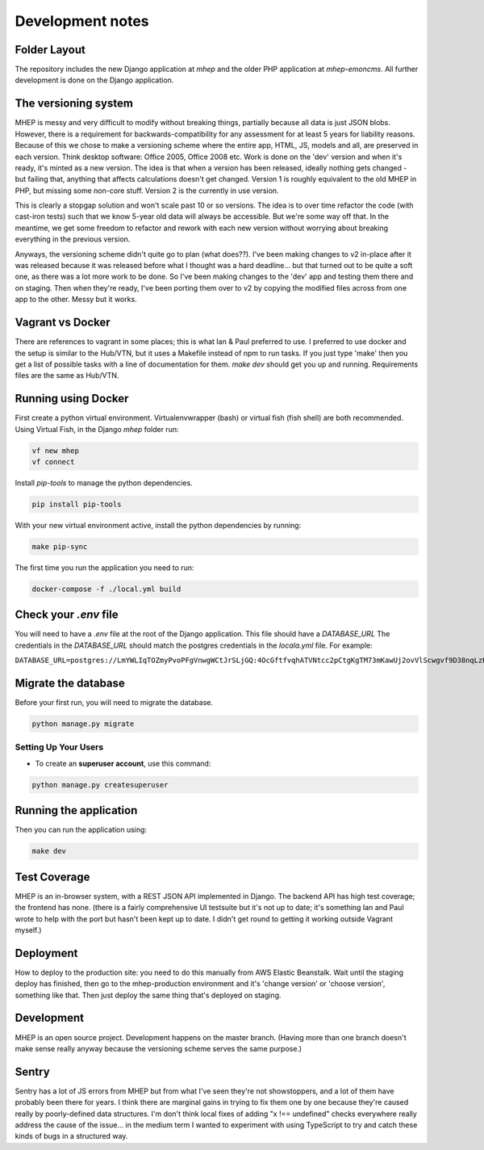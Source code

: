 Development notes
=================

Folder Layout
-------------
The repository includes the new Django application at `mhep` and the older PHP application at `mhep-emoncms`.
All further development is done on the Django application.


The versioning system
---------------------
MHEP is messy and very difficult to modify without breaking things, partially because all data is just JSON blobs.
However, there is a requirement for backwards-compatibility for any assessment for at least 5 years for liability reasons.
Because of this we chose to make a versioning scheme where the entire app, HTML, JS, models and all, are preserved in each version.
Think desktop software: Office 2005, Office 2008 etc.  Work is done on the 'dev' version and when it's ready, it's minted as a new version.
The idea is that when a version has been released, ideally nothing gets changed - but failing that, anything that affects calculations doesn't get changed.
Version 1 is roughly equivalent to the old MHEP in PHP, but missing some non-core stuff.
Version 2 is the currently in use version.

This is clearly a stopgap solution and won't scale past 10 or so versions.
The idea is to over time refactor the code (with cast-iron tests) such that we know 5-year old data will always be accessible.
But we're some way off that. In the meantime, we get some freedom to refactor and rework with each new version without worrying about breaking everything in the previous version.

Anyways, the versioning scheme didn't quite go to plan (what does??).
I've been making changes to v2 in-place after it was released because it was released before what I thought was a hard deadline... but that turned out to be quite a soft one, as there was a lot more work to be done.
So I've been making changes to the 'dev' app and testing them there and on staging.
Then when they're ready, I've been porting them over to v2 by copying the modified files across from one app to the other.  Messy but it works.

Vagrant vs Docker
-----------------
There are references to vagrant in some places; this is what Ian & Paul preferred to use.
I preferred to use docker and the setup is similar to the Hub/VTN, but it uses a Makefile instead of npm to run tasks.
If you just type 'make' then you get a list of possible tasks with a line of documentation for them.  `make dev` should get you up and running.
Requirements files are the same as Hub/VTN.


Running using Docker
--------------------
First create a python virtual environment. Virtualenvwrapper (bash) or virtual fish (fish shell) are both recommended.
Using Virtual Fish, in the Django `mhep` folder run:

.. code:: bash

    vf new mhep
    vf connect

Install `pip-tools` to manage the python dependencies.

.. code:: bash

    pip install pip-tools

With your new virtual environment active, install the python dependencies by running:

.. code:: bash

    make pip-sync

The first time you run the application you need to run:

.. code:: bash

    docker-compose -f ./local.yml build


Check your `.env` file
----------------------
You will need to have a `.env` file at the root of the Django application.
This file should have a `DATABASE_URL`
The credentials in the `DATABASE_URL` should match the postgres credentials in the `locala.yml` file.
For example:

``DATABASE_URL=postgres://LmYWLIqTOZmyPvoPFgVnwgWCtJrSLjGQ:4OcGftfvqhATVNtcc2pCtgKgTM73mKawUj2ovVlScwgvf9D38nqLzKEDB81OIbmc@0.0.0.0:5432/hub``


Migrate the database
--------------------
Before your first run, you will need to migrate the database.

.. code:: bash

    python manage.py migrate


Setting Up Your Users
^^^^^^^^^^^^^^^^^^^^^

* To create an **superuser account**, use this command:

.. code:: bash

    python manage.py createsuperuser

Running the application
-----------------------
Then you can run the application using:

.. code:: bash

    make dev


Test Coverage
-------------
MHEP is an in-browser system, with a REST JSON API implemented in Django.  The backend API has high test coverage; the frontend has none.
(there is a fairly comprehensive UI testsuite but it's not up to date; it's something Ian and Paul wrote to help with the port but hasn't been kept up to date.
I didn't get round to getting it working outside Vagrant myself.)


Deployment
----------
How to deploy to the production site: you need to do this manually from AWS Elastic Beanstalk.
Wait until the staging deploy has finished, then go to the mhep-production environment and it's 'change version' or 'choose version', something like that.
Then just deploy the same thing that's deployed on staging.

Development
-----------
MHEP is an open source project.  Development happens on the master branch.
(Having more than one branch doesn't make sense really anyway because the versioning scheme serves the same purpose.)


Sentry
------
Sentry has a lot of JS errors from MHEP but from what I've seen they're not showstoppers, and a lot of them have probably been there for years.
I think there are marginal gains in trying to fix them one by one because they're caused really by poorly-defined data structures.
I'm don't think local fixes of adding "x !== undefined" checks everywhere really address the cause of the issue... in the medium term I wanted to experiment with using TypeScript to try and catch these kinds of bugs in a structured way.

